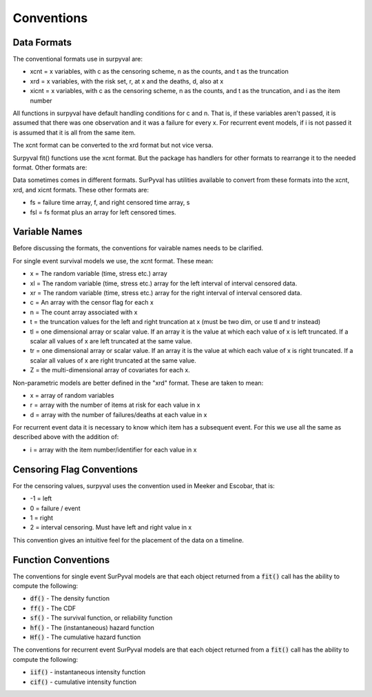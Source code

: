 
Conventions
===========

Data Formats
------------

The conventional formats use in surpyval are:

- xcnt = x variables, with c as the censoring scheme, n as the counts, and t as the truncation
- xrd  = x variables, with the risk set, r, at x and the deaths, d, also at x
- xicnt = x variables, with c as the censoring scheme, n as the counts, and t as the truncation, and i as the item number

All functions in surpyval have default handling conditions for c and n. That is,
if these variables aren't passed, it is assumed that there was one observation
and it was a failure for every x. For recurrent event models, if i is not passed
it is assumed that it is all from the same item.

The xcnt format can be converted to the xrd format but not vice versa.

Surpyval fit() functions use the xcnt format. But the package has handlers for
other formats to rearrange it to the needed format. Other formats are:

Data sometimes comes in different formats. SurPyval has utilities available to convert
from these formats into the xcnt, xrd, and xicnt formats. These other formats are:

- fs = failure time array, f, and right censored time array, s
- fsl = fs format plus an array for left censored times.

Variable Names
--------------

Before discussing the formats, the conventions for vairable names needs to be clarified.

For single event survival models we use, the xcnt format. These mean:

- x  = The random variable (time, stress etc.) array
- xl = The random variable (time, stress etc.) array for the left interval of interval censored data.
- xr = The random variable (time, stress etc.) array for the right interval of interval censored data.
- c  = An array with the censor flag for each x
- n  = The count array associated with x
- t  = the truncation values for the left and right truncation at x (must be two dim, or use tl and tr instead)
- tl = one dimensional array or scalar value. If an array it is the value at which each value of x is left truncated. If a scalar all values of x are left truncated at the same value.
- tr = one dimensional array or scalar value. If an array it is the value at which each value of x is right truncated. If a scalar all values of x are right truncated at the same value.
- Z = the multi-dimensional array of covariates for each x.

Non-parametric models are better defined in the "xrd" format. These are taken to mean:

- x = array of random variables
- r = array with the number of items at risk for each value in x
- d = array with the number of failures/deaths at each value in x

For recurrent event data it is necessary to know which item has a subsequent event. For this we use all
the same as described above with the addition of:

- i = array with the item number/identifier for each value in x


Censoring Flag Conventions
--------------------------

For the censoring values, surpyval uses the convention used in Meeker and Escobar, that is:

- -1 = left
- 0 = failure / event
- 1 = right
- 2 = interval censoring. Must have left and right value in x

This convention gives an intuitive feel for the placement of the data on a timeline.


Function Conventions
--------------------

The conventions for single event SurPyval models are that each object returned from a :code:`fit()` call has the ability to compute the following:

- :code:`df()` - The density function
- :code:`ff()` - The CDF
- :code:`sf()` - The survival function, or reliability function
- :code:`hf()` - The (instantaneous) hazard function
- :code:`Hf()` - The cumulative hazard function

The conventions for recurrent event SurPyval models are that each object returned from a :code:`fit()` call has the ability to compute the following:

- :code:`iif()` - instantaneous intensity function
- :code:`cif()` - cumulative intensity function








